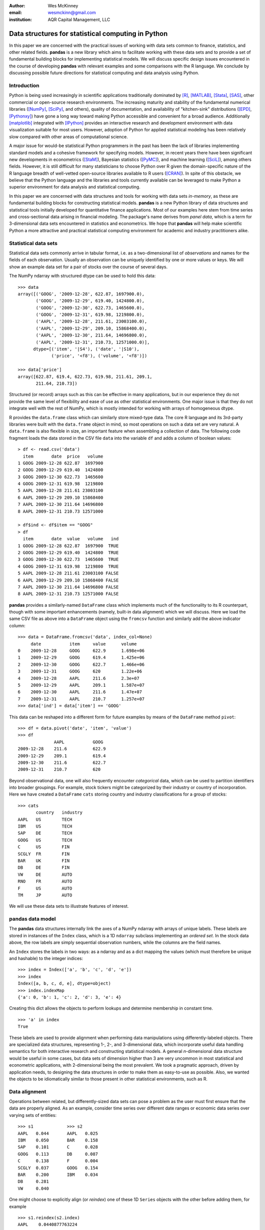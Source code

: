 :author: Wes McKinney
:email: wesmckinn@gmail.com
:institution: AQR Capital Management, LLC

---------------------------------------------------
Data structures for statistical computing in Python
---------------------------------------------------

.. class:: abstract

    In this paper we are concerned with the practical issues of working with
    data sets common to finance, statistics, and other related
    fields. **pandas** is a new library which aims to facilitate working with
    these data sets and to provide a set of fundamental building blocks for
    implementing statistical models. We will discuss specific design issues
    encountered in the course of developing **pandas** with relevant examples
    and some comparisons with the R language. We conclude by discussing possible
    future directions for statistical computing and data analysis using Python.

Introduction
------------

Python is being used increasingly in scientific applications traditionally
dominated by [R]_, [MATLAB]_, [Stata]_, [SAS]_, other commercial or open-source
research environments. The increasing maturity and stability of the fundamental
numerical libraries ([NumPy]_, [SciPy]_, and others), quality of documentation,
and availability of "kitchen-sink" distributions ([EPD]_, [Pythonxy]_) have gone
a long way toward making Python accessible and convenient for a broad
audience. Additionally [matplotlib]_ integrated with [IPython]_ provides an
interactive research and development environment with data visualization
suitable for most users. However, adoption of Python for applied statistical
modeling has been relatively slow compared with other areas of computational
science.

A major issue for would-be statistical Python programmers in the past has been
the lack of libraries implementing standard models and a cohesive framework for
specifying models. However, in recent years there have been significant new
developments in econometrics ([StaM]_), Bayesian statistics ([PyMC]_), and
machine learning ([SciL]_), among others fields. However, it is still difficult
for many statisticians to choose Python over R given the domain-specific nature
of the R language breadth of well-vetted open-source libraries available to R
users ([CRAN]_). In spite of this obstacle, we believe that the Python language
and the libraries and tools currently available can be leveraged to make Python
a superior environment for data analysis and statistical computing.

In this paper we are concerned with data structures and tools for working with
data sets *in-memory*, as these are fundamental building blocks for constructing
statistical models. **pandas** is a new Python library of data structures and
statistical tools initially developed for quantitative finance applications. Most
of our examples here stem from time series and cross-sectional data arising in
financial modeling. The package's name derives from *panel data*, which is a
term for 3-dimensional data sets encountered in statistics and econometrics. We
hope that **pandas** will help make scientific Python a more attractive and
practical statistical computing environment for academic and industry
practitioners alike.

Statistical data sets
---------------------

Statistical data sets commonly arrive in tabular format, i.e. as a
two-dimensional list of *observations* and names for the fields of each
observation. Usually an observation can be uniquely identified by one or more
values or keys. We will show an example data set for a pair of stocks over the
course of several days.

The NumPy ndarray with structured dtype can be used to hold this data:

::

    >>> data
    array([('GOOG', '2009-12-28', 622.87, 1697900.0),
	   ('GOOG', '2009-12-29', 619.40, 1424800.0),
	   ('GOOG', '2009-12-30', 622.73, 1465600.0),
	   ('GOOG', '2009-12-31', 619.98, 1219800.0),
	   ('AAPL', '2009-12-28', 211.61, 23003100.0),
	   ('AAPL', '2009-12-29', 209.10, 15868400.0),
	   ('AAPL', '2009-12-30', 211.64, 14696800.0),
	   ('AAPL', '2009-12-31', 210.73, 12571000.0)],
	  dtype=[('item', '|S4'), ('date', '|S10'),
		 ('price', '<f8'), ('volume', '<f8')])

    >>> data['price']
    array([622.87, 619.4, 622.73, 619.98, 211.61, 209.1,
           211.64, 210.73])

Structured (or record) arrays such as this can be effective in many
applications, but in our experience they do not provide the same level of
flexibility and ease of use as other statistical environments. One major issue
is that they do not integrate well with the rest of NumPy, which is mostly
intended for working with arrays of homogeneous dtype.

R provides the ``data.frame`` class which can similarly store mixed-type data.
The core R language and its 3rd-party libraries were built with the
``data.frame`` object in mind, so most operations on such a data set are very
natural. A ``data.frame`` is also flexible in size, an important feature when
assembling a collection of data. The following code fragment loads the data
stored in the CSV file ``data`` into the variable ``df`` and adds a column of
boolean values:

::

    > df <- read.csv('data')
      item       date  price   volume
    1 GOOG 2009-12-28 622.87  1697900
    2 GOOG 2009-12-29 619.40  1424800
    3 GOOG 2009-12-30 622.73  1465600
    4 GOOG 2009-12-31 619.98  1219800
    5 AAPL 2009-12-28 211.61 23003100
    6 AAPL 2009-12-29 209.10 15868400
    7 AAPL 2009-12-30 211.64 14696800
    8 AAPL 2009-12-31 210.73 12571000

    > df$ind <- df$item == "GOOG"
    > df
      item       date  value   volume   ind
    1 GOOG 2009-12-28 622.87  1697900  TRUE
    2 GOOG 2009-12-29 619.40  1424800  TRUE
    3 GOOG 2009-12-30 622.73  1465600  TRUE
    4 GOOG 2009-12-31 619.98  1219800  TRUE
    5 AAPL 2009-12-28 211.61 23003100 FALSE
    6 AAPL 2009-12-29 209.10 15868400 FALSE
    7 AAPL 2009-12-30 211.64 14696800 FALSE
    8 AAPL 2009-12-31 210.73 12571000 FALSE

**pandas** provides a similarly-named ``DataFrame`` class which implements much
of the functionality to its R counterpart, though with some important
enhancements (namely, built-in data alignment) which we will discuss. Here we
load the same CSV file as above into a ``DataFrame`` object using the
``fromcsv`` function and similarly add the above indicator column:

::

    >>> data = DataFrame.fromcsv('data', index_col=None)
         date           item     value      volume
    0    2009-12-28     GOOG     622.9      1.698e+06
    1    2009-12-29     GOOG     619.4      1.425e+06
    2    2009-12-30     GOOG     622.7      1.466e+06
    3    2009-12-31     GOOG     620        1.22e+06
    4    2009-12-28     AAPL     211.6      2.3e+07
    5    2009-12-29     AAPL     209.1      1.587e+07
    6    2009-12-30     AAPL     211.6      1.47e+07
    7    2009-12-31     AAPL     210.7      1.257e+07
    >>> data['ind'] = data['item'] == 'GOOG'

This data can be reshaped into a different form for future examples by means of
the ``DataFrame`` method ``pivot``:

::

    >>> df = data.pivot('date', 'item', 'value')
    >>> df
    		  AAPL           GOOG
    2009-12-28    211.6          622.9
    2009-12-29    209.1          619.4
    2009-12-30    211.6          622.7
    2009-12-31    210.7          620

Beyond observational data, one will also frequently encounter *categorical*
data, which can be used to partition identifiers into broader groupings. For
example, stock tickers might be categorized by their industry or country of
incorporation. Here we have created a ``DataFrame`` ``cats`` storing country and
industry classifications for a group of stocks:

::

    >>> cats
    	   country   industry
    AAPL   US        TECH
    IBM    US        TECH
    SAP    DE        TECH
    GOOG   US        TECH
    C      US        FIN
    SCGLY  FR        FIN
    BAR    UK        FIN
    DB     DE        FIN
    VW     DE        AUTO
    RNO    FR        AUTO
    F      US        AUTO
    TM     JP        AUTO

We will use these data sets to illustrate features of interest.

**pandas** data model
---------------------

The **pandas** data structures internally link the axes of a NumPy ndarray with
arrays of unique labels. These labels are stored in instances of the ``Index``
class, which is a 1D ``ndarray`` subclass implementing an *ordered set*. In the
stock data above, the row labels are simply sequential observation numbers,
while the columns are the field names.

An ``Index`` stores the labels in two ways: as a ndarray and as a dict mapping
the values (which must therefore be unique and hashable) to the integer indices:

::

    >>> index = Index(['a', 'b', 'c', 'd', 'e'])
    >>> index
    Index([a, b, c, d, e], dtype=object)
    >>> index.indexMap
    {'a': 0, 'b': 1, 'c': 2, 'd': 3, 'e': 4}

Creating this dict allows the objects to perform lookups and determine
membership in constant time.

::

    >>> 'a' in index
    True

These labels are used to provide alignment when performing data manipulations
using differently-labeled objects. There are specialized data structures,
representing 1-, 2-, and 3-dimensional data, which incorporate useful data
handling semantics for both interactive research and constructing statistical
models. A general *n*-dimensional data structure would be useful in some cases,
but data sets of dimension higher than 3 are very uncommon in most statistical
and econometric applications, with 2-dimensional being the most prevalent. We
took a pragmatic approach, driven by application needs, to designing the data
structures in order to make them as easy-to-use as possible. Also, we wanted the
objects to be idiomatically similar to those present in other statistical
environments, such as R.

Data alignment
--------------

Operations between related, but differently-sized data sets can pose a problem
as the user must first ensure that the data are properly aligned. As an example,
consider time series over different date ranges or economic data series over
varying sets of entities:

::

    >>> s1             >>> s2
    AAPL   0.044       AAPL   0.025
    IBM    0.050       BAR    0.158
    SAP    0.101       C      0.028
    GOOG   0.113       DB     0.087
    C      0.138       F      0.004
    SCGLY  0.037       GOOG   0.154
    BAR    0.200       IBM    0.034
    DB     0.281
    VW     0.040

One might choose to explicitly align (or *reindex*) one of these 1D ``Series``
objects with the other before adding them, for example

::

    >>> s1.reindex(s2.index)
    AAPL    0.0440877763224
    BAR     0.199741007422
    C       0.137747485628
    DB      0.281070058049
    F       NaN
    GOOG    0.112861123629
    IBM     0.0496445829129

However, we often find it preferable to simply ignore the state of data
alignment:

::

    >>> s1 + s2
    AAPL     0.0686791008184
    BAR      0.358165479807
    C        0.16586702944
    DB       0.367679872693
    F        NaN
    GOOG     0.26666583847
    IBM      0.0833057542385
    SAP      NaN
    SCGLY    NaN
    VW       NaN

Here, the data have been matched on index and added together. The result object
contains the union of the labels between the two objects so that no information
is lost. We will discuss the use of ``NaN`` (Not a Number) to represent missing
data in the next section.

Clearly, the user pays linear overhead whenever automatic data alignment occurs
and we seek to minimize that overhead to the extent possible. Reindexing can be
avoided when ``Index`` objects are shared, which can be an effective strategy in
performance-sensitive applications.  [Cython]_, a widely-used tool for easily
creating Python C extensions, has been utilized to speed up these core
algorithms.

Handling missing data
---------------------

It is common for a data set to have missing observations. For example, a group
of related economic time series stored in a ``DataFrame`` may start on different
dates. Carrying out calculations in the presence of missing data can lead both
to complicated code and considerable performance loss. We chose to use ``NaN``
as opposed to using NumPy MaskedArrays for performance reasons (which are beyond
the scope of this paper). ``NaN`` propagates in floating-point operations in a
natural way and can be easily detected in algorithms. While this leads to good
performance, it comes with drawbacks: namely that ``NaN`` cannot be used in
integer-type arrays, and it is not an intuitive "null" value in object or string
arrays.

We regard the use of ``NaN`` as an implementation detail and attempt to provide
the user with appropriate API functions for performing common operations on
missing data points. From the above example, we can use the ``valid`` method to
drop missing data, or we could use ``fillna`` to replace missing data with a
specific value:

::

    >>> (s1 + s2).valid()
    AAPL    0.0686791008184
    BAR     0.358165479807
    C       0.16586702944
    DB      0.367679872693
    GOOG    0.26666583847
    IBM     0.0833057542385

    >>> (s1 + s2).fillna(0)
    AAPL     0.0686791008184
    BAR      0.358165479807
    C        0.16586702944
    DB       0.367679872693
    F        0.0
    GOOG     0.26666583847
    IBM      0.0833057542385
    SAP      0.0
    SCGLY    0.0
    VW       0.0

Common ndarray methods have been rewritten to automatically exclude missing data
from calculations:

::

    >>> (s1 + s2).sum()
    1.3103630754662747

    >>> (s1 + s2).count()
    6

Similar to R's ``is.na`` function, which detects ``NA`` (Not Available) values,
**pandas** has special API functions ``isnull`` and ``notnull`` for determining
the validity of a data point or series. These contrast with ``numpy.isnan`` in
that they can be used with dtypes other than ``float`` and also detect some
other markers for "missing" occurring in the wild, such as the Python ``None``
value.

::

    >>> isnull(s1 + s2)
    AAPL     False
    BAR      False
    C        False
    DB       False
    F        True
    GOOG     False
    IBM      False
    SAP      True
    SCGLY    True
    VW       True

Note that R's ``NA`` value is distinct from ``NaN``. While the addition of a
special ``NA`` value to NumPy would be useful, it is most likely too
domain-specific to merit inclusion.

Combining or joining data sets
------------------------------

Combining, joining, or merging related data sets is a quite common operation. In
doing so we are interested in associating observations from one data set with
another via a *merge key* of some kind. For similarly-indexed 2D data, the row
labels serve as a natural key for the ``join`` function:

::

    >>> df1                       >>> df2
	         AAPL    GOOG                  MSFT    YHOO
    2009-12-24   209     618.5    2009-12-24   31      16.72
    2009-12-28   211.6   622.9    2009-12-28   31.17   16.88
    2009-12-29   209.1   619.4    2009-12-29   31.39   16.92
    2009-12-30   211.6   622.7    2009-12-30   30.96   16.98
    2009-12-31   210.7   620

    >>> df1.join(df2)
                AAPL    GOOG    MSFT    YHOO
    2009-12-24  209     618.5   31      16.72
    2009-12-28  211.6   622.9   31.17   16.88
    2009-12-29  209.1   619.4   31.39   16.92
    2009-12-30  211.6   622.7   30.96   16.98
    2009-12-31  210.7   620     NaN     NaN

One might be interested in joining on something other than the index as well,
such as the categorical data we presented in an earlier section:

::

    >>> data.join(cats, on='item')
	 country  date        industry item   value
    0    US       2009-12-28  TECH     GOOG   622.9
    1    US       2009-12-29  TECH     GOOG   619.4
    2    US       2009-12-30  TECH     GOOG   622.7
    3    US       2009-12-31  TECH     GOOG   620
    4    US       2009-12-28  TECH     AAPL   211.6
    5    US       2009-12-29  TECH     AAPL   209.1
    6    US       2009-12-30  TECH     AAPL   211.6
    7    US       2009-12-31  TECH     AAPL   210.7

This is akin to a SQL join operation between two tables.

Categorical variables and "Group by" operations
-----------------------------------------------

One might want to perform an operation (for example, an aggregation) on a subset
of a data set determined by a categorical variable. For example, suppose we
wished to compute the mean value by industry for a set of stock data:

::

    >>> s              >>> ind
    AAPL   0.044       AAPL   TECH
    IBM    0.050       IBM    TECH
    SAP    0.101       SAP    TECH
    GOOG   0.113       GOOG   TECH
    C      0.138       C      FIN
    SCGLY  0.037       SCGLY  FIN
    BAR    0.200       BAR    FIN
    DB     0.281       DB     FIN
    VW     0.040       VW     AUTO
                       RNO    AUTO
                       F      AUTO
                       TM     AUTO

This concept of "group by" is a built-in feature of many data-oriented
languages, such as R and SQL. In R, any vector of non-numeric data can be used
as an input to a grouping function such as ``tapply``:

::

    > labels
    [1] GOOG GOOG GOOG GOOG AAPL AAPL AAPL AAPL
    Levels: AAPL GOOG
    > data
    [1] 622.87 619.40 622.73 619.98 211.61 209.10
    211.64 210.73

    > tapply(data, labels, mean)
       AAPL    GOOG
    210.770 621.245

**pandas** allows you to do this in a similar fashion:

::

    >>> data.groupby(labels).aggregate(np.mean)
    AAPL    210.77
    GOOG    621.245

One can use ``groupby`` to concisely express operations on relational
data, such as counting group sizes:

::

    >>> s.groupby(ind).aggregate(len)
    AUTO    1
    FIN     4
    TECH    4


In the most general case, ``groupby`` uses a function or mapping to produce
groupings from one of the axes of a **pandas** object. By returning a
``GroupBy`` object we can support more operations than just aggregation. Here we
can subtract industry means from a data set:

::

    demean = lambda x: x - x.mean()

    def group_demean(obj, keyfunc):
        grouped = obj.groupby(keyfunc)
        return grouped.transform(demean)

    >>> group_demean(s1, ind)
    AAPL     -0.0328370881632
    BAR      0.0358663891836
    C        -0.0261271326111
    DB       0.11719543981
    GOOG     0.035936259143
    IBM      -0.0272802815728
    SAP      0.024181110593
    SCGLY    -0.126934696382
    VW       0.0


Manipulating panel (3D) data
----------------------------

A data set about a set of individuals or entities over a time range is commonly
referred to as *panel data*; i.e., for each entity over a date range we observe
a set of variables. This data can be found both in *balanced* form (same number
of time observations for each individual) or *unbalanced* (different numbers of
observations). Panel data manipulations are important primarily for constructing
inputs to statistical estimation routines, such as a linear regression. Consider
the Grunfeld data set [Grun]_ frequently used in econometrics (sorted by year):

::

    >>> grunfeld
	   capita    firm      inv       value     year
    0      2.8       1         317.6     3078      1935
    20     53.8      2         209.9     1362      1935
    40     97.8      3         33.1      1171      1935
    60     10.5      4         40.29     417.5     1935
    80     183.2     5         39.68     157.7     1935
    100    6.5       6         20.36     197       1935
    120    100.2     7         24.43     138       1935
    140    1.8       8         12.93     191.5     1935
    160    162       9         26.63     290.6     1935
    180    4.5       10        2.54      70.91     1935
    1      52.6      1         391.8     4662      1936
    21     50.5      2         355.3     1807      1936
    41     104.4     3         45        2016      1936
    61     10.2      4         72.76     837.8     1936
    81     204       5         50.73     167.9     1936
    101    15.8      6         25.98     210.3     1936
    121    125       7         23.21     200.1     1936
    141    0.8       8         25.9      516       1936
    161    174       9         23.39     291.1     1936
    181    4.71      10        2         87.94     1936
    ...

Really this data is 3-dimensional, with *firm*, *year*, and *item* (data field
name) being the three unique keys identifying a data point. Panel data presented
in tabular format is often referred to as the *stacked* or *long* format. We
refer to the truly 3-dimensional form as the *wide* form. **pandas** provides
classes for operating on both:

::

    >>> lp = LongPanel.fromRecords(grunfeld, 'year',
                                   'firm')
    >>> wp = lp.toWide()
    >>> wp
    <class 'pandas.core.panel.WidePanel'>
    Dimensions: 3 (items) x 20 (major) x 10 (minor)
    Items: capital to value
    Major axis: 1935 to 1954
    Minor axis: 1 to 10

Now with the data in 3-dimensional form, we can examine the data items
separately or compute descriptive statistics more easily (here the ``head``
function just displays the first 10 rows of the ``DataFrame`` for ``capital``):

::

    >>> wp['capital'].head()
        1935      1936      1937      1938      1939
    1   2.8       265       53.8      213.8     97.8
    2   52.6      402.2     50.5      132.6     104.4
    3   156.9     761.5     118.1     264.8     118
    4   209.2     922.4     260.2     306.9     156.2
    5   203.4     1020      312.7     351.1     172.6
    6   207.2     1099      254.2     357.8     186.6
    7   255.2     1208      261.4     342.1     220.9
    8   303.7     1430      298.7     444.2     287.8
    9   264.1     1777      301.8     623.6     319.9
    10  201.6     2226      279.1     669.7     321.3

In this form, computing summary statistics, such as the time series mean for
each (item, firm) pairs, is easily carried out:

::

    >>> wp.mean(axis='major')
	  capital     inv         value
    1     140.8       98.45       923.8
    2     153.9       131.5       1142
    3     205.4       134.8       1140
    4     244.2       115.8       872.1
    5     269.9       109.9       998.9
    6     281.7       132.2       1056
    7     301.7       169.7       1148
    8     344.8       173.3       1068
    9     389.2       196.7       1236
    10    428.5       197.4       1233

As an example application of these panel data structures, consider constructing
dummy variables (columns of 1's and 0's identifying dates or entities) for
linear regressions. Especially for unbalanced panel data, this can be a
difficult task. Since we have all of the necessary labeling data here, we can
easily implement such an operation as an instance method.

Implementing statistical models
-------------------------------

When applying a statistical model, data preparation and cleaning can be one of
the most tedious or time consuming tasks. Ideally the majority of this work
would be taken care of by the model class itself. In R, while ``NA`` data can be
automatically excluded from a linear regression, one must either align the data
and put it into a ``data.frame`` or otherwise prepare a collection of 1D arrays
which are all the same length.

Using **pandas**, the user can avoid much of this data preparation work. As a
exemplary model leveraging the **pandas** data model, we implemented ordinary
least squares regression in both the standard case (making no assumptions about
the content of the regressors) and the panel case, which has additional options
to allow for entity and time dummy variables. Facing the user is a single
function, ``ols``, which infers the type of model to estimate based on the
inputs:

::

    >>> model = ols(y=Y, x=X)
    >>> model.beta
    AAPL         0.187984100742
    GOOG         0.264882582521
    MSFT         0.207564901899
    intercept    -0.000896535166817

If the response variable ``Y`` is a ``DataFrame`` (2D) or dict of 1D ``Series``,
a panel regression will be run on stacked (pooled) data. The ``x`` would then
need to be either a ``WidePanel``, ``LongPanel``, or a dict of ``DataFrame``
objects. Since these objects contain all of the necessary information to
construct the design matrices for the regression, there is nothing for the user
to worry about (except the formulation of the model).

The ``ols`` function is also capable of estimating a *moving window* linear
regression for time series data. This can be useful for estimating statistical
relationships that change through time:

::

    >>> model = ols(y=Y, x=X, window_type='rolling',
                    window=250)
    >>> model.beta
    <class 'pandas.core.matrix.DataFrame'<>
    Index: 1103 entries , 2005-08-16 to 2009-12-31
    Data columns:
    AAPL         1103  non-null values
    GOOG         1103  non-null values
    MSFT         1103  non-null values
    intercept    1103  non-null values
    dtype: float64(4)

Here we have estimated a moving window regression with a window size of 250 time
periods. The resulting regression coefficients stored in ``model.beta`` are now
a ``DataFrame`` of time series.

Date/time handling
------------------

In applications involving time series data, manipulations on dates and times can
be quite tedious and inefficient. Tools for working with dates in MATLAB, R, and
many other languages are clumsy or underdeveloped. Since Python has a built-in
datetime type easily accessible at both the Python and C / Cython level, we aim
to craft easy-to-use and efficient date and time functionality. When the NumPy
``datetime64`` dtype has matured, we will, of course, reevaluate our date
handling strategy where appropriate.

For a number of years **scikits.timeseries** [SciTS]_ has been available to
scientific Python users. It is built on top of MaskedArray and is intended for
fixed-frequency time series. While forcing data to be fixed frequency can enable
better performance in some areas, in general we have found that criterion to be
quite rigid in practice. The user of scikits.timeseries must also explicitly
align data; operations involving unaligned data yield unintuitive results.

In designing **pandas** we hoped to make working with time series data intuitive
without adding too much overhead to the underlying data model. The **pandas**
data structures are *datetime-aware* but make no assumptions about the
dates. Instead, when frequency or regularity matters, the user has the ability
to generate date ranges or conform a set of time series to a particular
frequency. To do this, we have the ``DateRange`` class (which is also a subclass
of ``Index``, so no conversion is necessary) and the ``DateOffset`` class, whose
subclasses implement various general purpose and domain-specific time
increments. Here we generate a date range between 1/1/2000 and 1/1/2010 at the
"business month end" frequency ``BMonthEnd``:

::

    >>> DateRange('1/1/2000', '1/1/2010',
                   offset=BMonthEnd())
    <class 'pandas.core.daterange.DateRange'>
    offset: <1 BusinessMonthEnd>
    [2000-01-31 00:00:00, ..., 2009-12-31 00:00:00]
    length: 120

A ``DateOffset`` instance can be used to convert an object containing time
series data, such as a ``DataFrame`` as in our earlier example, to a different
frequency using the ``asfreq`` function:

::

    >>> monthly = df.asfreq(BMonthEnd())
                 AAPL      GOOG      MSFT      YHOO
    2009-08-31   168.2     461.7     24.54     14.61
    2009-09-30   185.3     495.9     25.61     17.81
    2009-10-30   188.5     536.1     27.61     15.9
    2009-11-30   199.9     583       29.41     14.97
    2009-12-31   210.7     620       30.48     16.78

Some things which are not easily accomplished in scikits.timeseries can be done
using the ``DateOffset`` model, like deriving custom offsets on the fly or
shifting monthly data forward by a number of business days using the ``shift``
function:

::

    >>> offset = Minute(12)
    >>> DateRange('6/18/2010 8:00:00',
                  '6/18/2010 12:00:00',
                  offset=offset)
    <class 'pandas.core.daterange.DateRange'>
    offset: <12 Minutes>
    [2010-06-18 08:00:00, ..., 2010-06-18 12:00:00]
    length: 21

    >>> monthly.shift(5, offset=BDay())
		  AAPL    GOOG    MSFT    YHOO
    2009-09-07    168.2   461.7   24.54   14.61
    2009-10-07    185.3   495.9   25.61   17.81
    2009-11-06    188.5   536.1   27.61   15.9
    2009-12-07    199.9   583     29.41   14.97
    2010-01-07    210.7   620     30.48   16.78

Since **pandas** uses the built-in Python ``datetime`` object, one could foresee
performance issues with very large or high frequency time series data sets. For
most general applications financial or econometric applications we cannot
justify complicating datetime handling in order to solve these issues;
specialized tools will need to be created in such cases. This may be indeed be a
fruitful avenue for future development work.

Related packages
----------------

A number of other Python packages have appeared recently which provide some
similar functionality to **pandas**. Among these, **la** ([Larry]_) is the most
similar, as it implements a labeled ndarray object intending to closely mimic
NumPy arrays. **tabular** ([Tab]_) is intended for manipulating 2D data and
provides many spreadsheet-style operations.  [pydataframe]_ implements a
like-named ``DataFrame`` class which seeks to closely emulate its R counterpart.

While **pandas** provides some useful linear regression models, it is not
intended to be comprehensive. We plan to work closely with the developers of
**scikits.statsmodels** ([StaM]_) to generally improve the cohesiveness of
statistical modeling tools in Python. It is very likely that **pandas** will
become a "lite" dependency of **scikits.statsmodels** in the near future.

Conclusions
-----------

We believe that in the coming years there will be great opportunity to attract
users in need of statistical data analysis to Python who might have previously
chosen R, MATLAB, or another research environment. By designing robust,
easy-to-use data structures that cohere with the rest of the scientific Python
stack, we can make Python a compelling choice for data analysis applications.

References
----------

.. [pandas] W. McKinney, AQR Capital Management,
            *pandas: a python data analysis library*,
            http://pandas.sourceforge.net

.. [Larry] K. Goodman. *la / larry: ndarray with labeled axes*,
           http://larry.sourceforge.net/

.. [SciTS] M. Knox, P. Gerard-Marchant, *scikits.timeseries: python time series analysis*,
           http://pytseries.sourceforge.net/

.. [StaM] S. Seabold, J. Perktold, J. Taylor,
          *scikits.statsmodels: statistical modeling in Python*,
          http://statsmodels.sourceforge.net

.. [SciL] D. Cournapeau, et al.,
          *scikits.learn: machine learning in Python*,
          http://scikit-learn.sourceforge.net

.. [PyMC] C. Fonnesbeck, A. Patil, D. Huard,
          *PyMC: Markov Chain Monte Carlo for Python*,
          http://code.google.com/p/pymc/

.. [Tab] D. Yamins, E. Angelino,
         *tabular: tabarray data structure for 2D data*,
         http://parsemydata.com/tabular/

.. [NumPy] T. Oliphant,
           http://numpy.scipy.org

.. [SciPy] E. Jones, T. Oliphant, P. Peterson,
           http://scipy.org

.. [matplotlib] J. Hunter, et al., *matplotlib: Python plotting*,
                http://matplotlib.sourceforge.net/

.. [EPD] Enthought, Inc., *EPD: Enthought Python Distribution*,
         http://www.enthought.com/products/epd.php

.. [Pythonxy] P. Raybaut, *Python(x,y): Scientific-oriented Python distribution*,
                 http://www.pythonxy.com/

.. [CRAN] *The R Project for Statistical Computing*,
          http://cran.r-project.org/

.. [Cython] G. Ewing, R. W. Bradshaw, S. Behnel, D. S. Seljebotn, et al.,
            *The Cython compiler*,
            http://cython.org

.. [IPython] F. Perez, et al., *IPython: an interactive computing environment*,
             http://ipython.scipy.org

.. [Grun] Batalgi, *Grunfeld data set*,
          http://www.wiley.com/legacy/wileychi/baltagi/

.. [nipy] J. Taylor, F. Perez, et al., *nipy: Neuroimaging in Python*,
          http://nipy.sourceforge.net

.. [pydataframe] A. Straw, F. Finkernagel, *pydataframe*,
                 http://code.google.com/p/pydataframe/

.. [R] R Development Core Team. 2010, *R: A Language and Environment for Statistical Computing*,
       http://www.R-project.org

.. [MATLAB] The MathWorks Inc. 2010, *MATLAB*,
            http://www.mathworks.com

.. [Stata] StatCorp. 2010, *Stata Statistical Software: Release 11*
           http://www.stata.com

.. [SAS] SAS Institute Inc., *SAS System*,
         http://www.sas.com
